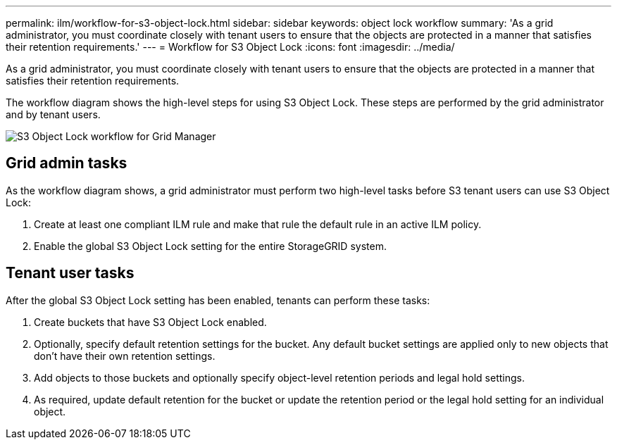 ---
permalink: ilm/workflow-for-s3-object-lock.html
sidebar: sidebar
keywords: object lock workflow
summary: 'As a grid administrator, you must coordinate closely with tenant users to ensure that the objects are protected in a manner that satisfies their retention requirements.'
---
= Workflow for S3 Object Lock
:icons: font
:imagesdir: ../media/

[.lead]
As a grid administrator, you must coordinate closely with tenant users to ensure that the objects are protected in a manner that satisfies their retention requirements.

The workflow diagram shows the high-level steps for using S3 Object Lock. These steps are performed by the grid administrator and by tenant users.

image::../media/s3_object_lock_workflow_gm.png[S3 Object Lock workflow for Grid Manager]

== Grid admin tasks

As the workflow diagram shows, a grid administrator must perform two high-level tasks before S3 tenant users can use S3 Object Lock:

. Create at least one compliant ILM rule and make that rule the default rule in an active ILM policy.
. Enable the global S3 Object Lock setting for the entire StorageGRID system.

== Tenant user tasks

After the global S3 Object Lock setting has been enabled, tenants can perform these tasks:

. Create buckets that have S3 Object Lock enabled.
. Optionally, specify default retention settings for the bucket. Any default bucket settings are applied only to new objects that don't have their own retention settings.
. Add objects to those buckets and optionally specify object-level retention periods and legal hold settings.
. As required, update default retention for the bucket or update the retention period or the legal hold setting for an individual object.


